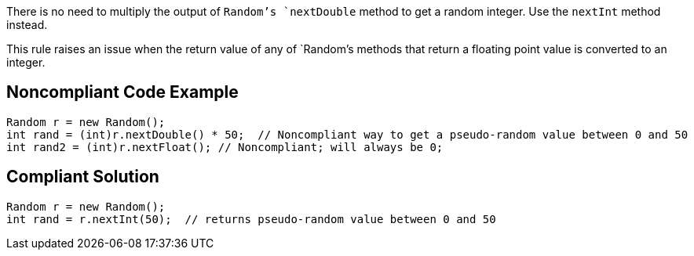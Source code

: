 There is no need to multiply the output of `+Random+`'s `+nextDouble+` method to get a random integer. Use the `+nextInt+` method instead.

This rule raises an issue when the return value of any of `+Random+`'s methods that return a floating point value is converted to an integer.


== Noncompliant Code Example

----
Random r = new Random();
int rand = (int)r.nextDouble() * 50;  // Noncompliant way to get a pseudo-random value between 0 and 50
int rand2 = (int)r.nextFloat(); // Noncompliant; will always be 0;
----


== Compliant Solution

----
Random r = new Random();
int rand = r.nextInt(50);  // returns pseudo-random value between 0 and 50
----

